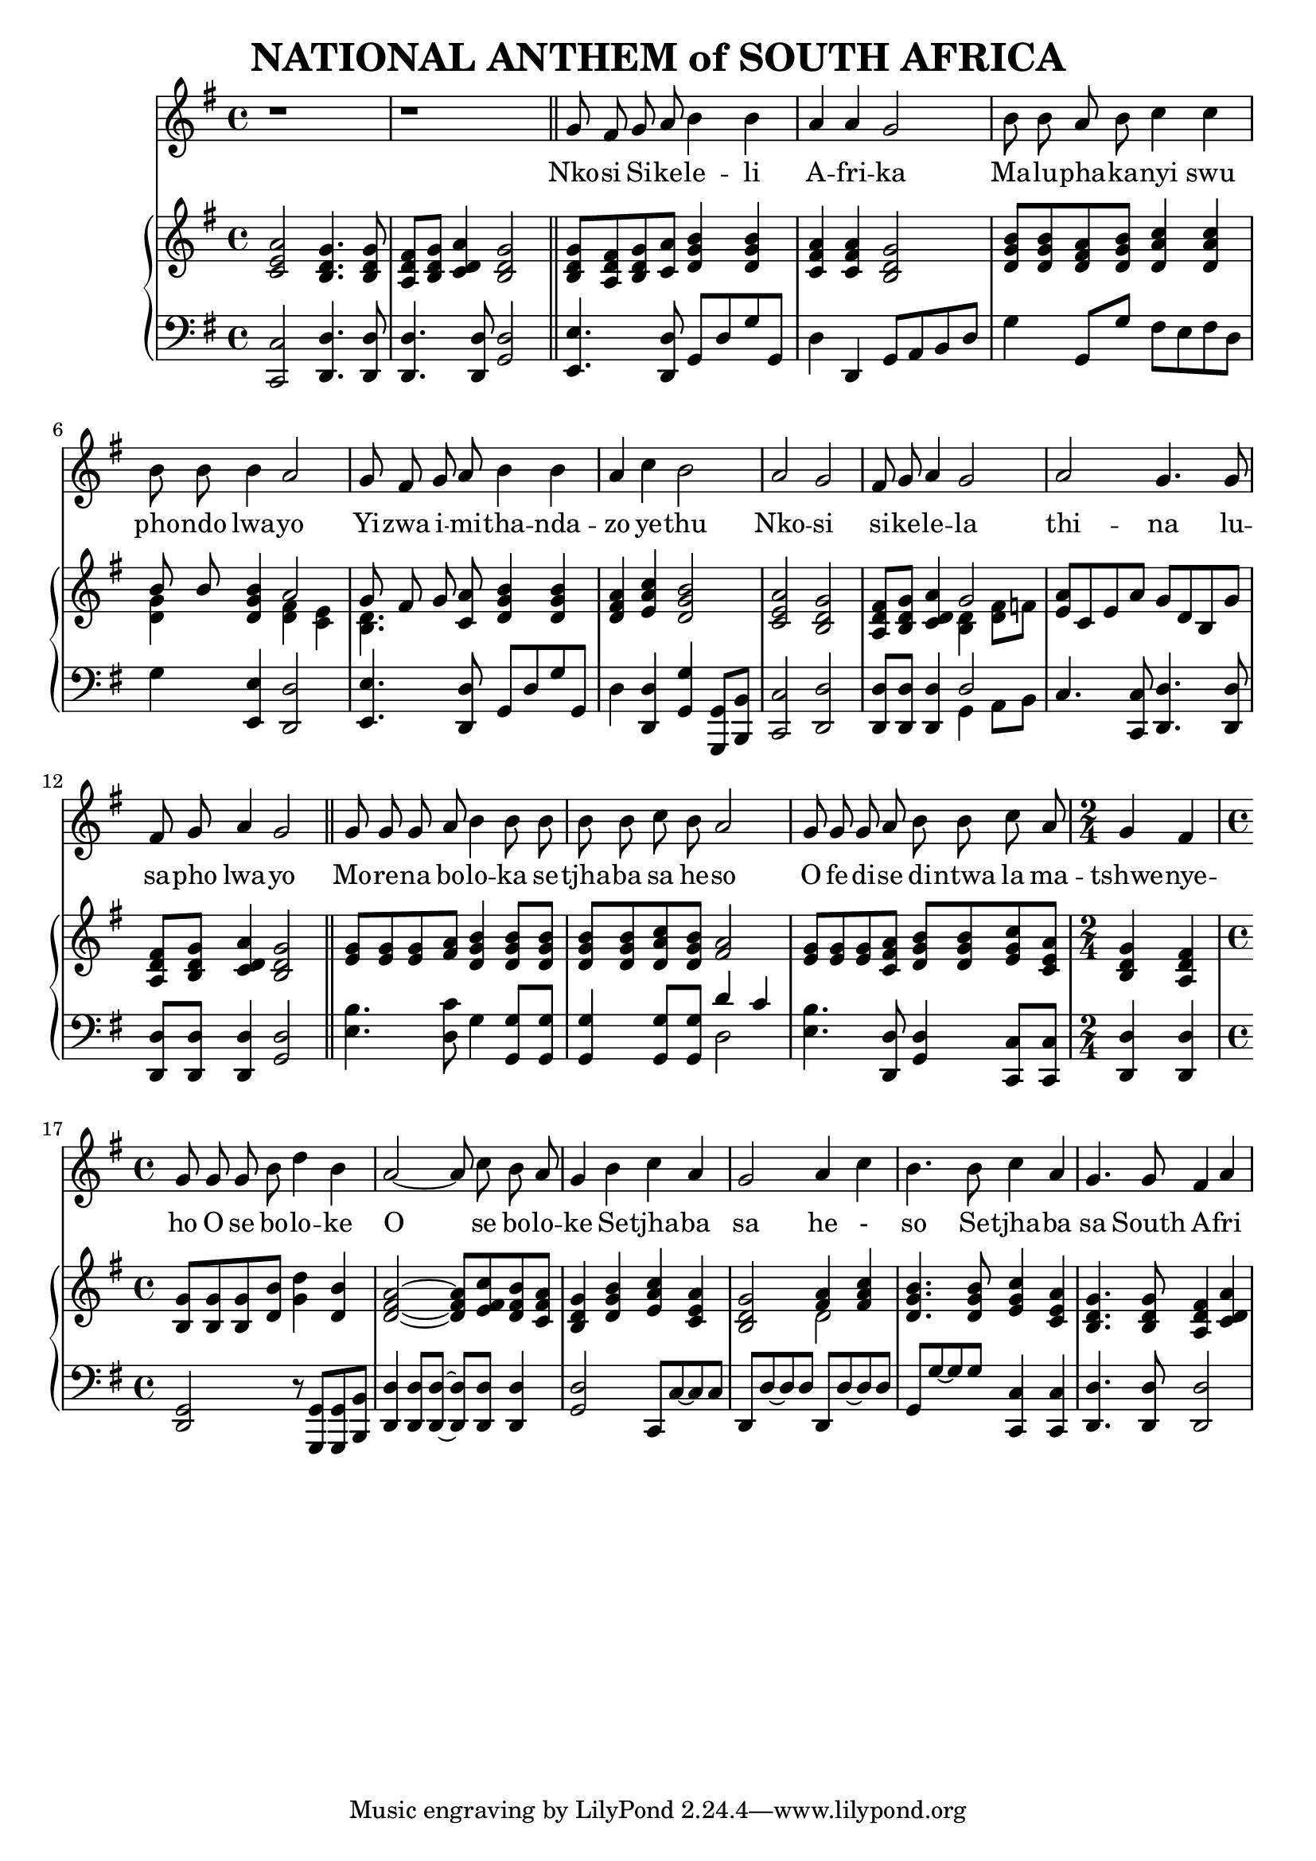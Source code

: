 \version "2.20.0"

\header {
    title = "NATIONAL ANTHEM of SOUTH AFRICA"
}

melody = \relative c'' {
  \clef treble
  \key g \major
  \time 4/4

  r1 |
  r1 \bar "||"

  g8 fis g a b4 b |
  a a g2 |
  b8 b a b c4 c4 |
  b8 b b4 a2 |
  g8 fis g a b4 b |
  a4 c b2 |
  a g |
  fis8 g a4 g2 |
  a g4. g8 |
  fis g a4 g2 \bar "||"

  g8 g g a b4 b8 b |
  b b c b a2 |
  g8 g g a b b c a |
  \time 2/4 g4 fis |
  \time 4/4 g8 g g b d4 b |
  a2~a8 c b a |
  g4 b c a |
  g2 a4 c |
  b4. b8 c4 a |
  g4. g8 fis4 a |
}

text = \lyricmode {
  Nko -- si Si -- ke -- le -- li
  A -- fri -- ka
  Ma -- lu -- pha -- ka -- nyi swu
  pho -- ndo lwa -- yo
  Yi -- zwa i -- mi -- tha -- nda --
  zo ye -- thu
  Nko -- si
  si -- ke -- le -- la
  thi -- na lu --
  sa -- pho  lwa -- yo

  Mo -- re -- na bo -- lo -- ka se -- tjha -- ba sa he -- so
  O fe -- di -- se di -- ntwa la ma -- tshwe -- nye -- ho
  O se bo -- lo -- ke
  O se bo -- lo -- ke
  Se -- tjha -- ba sa he - so
  Se -- tjha -- ba sa South A -- fri -- ka
}

upper = \relative c {
  \clef treble
  \key g \major
  \time 4/4

  < c' e a >2 <b d g>4. <b d g>8 |
  <a d fis>8 <b d g> <c d a'>4 <b d g>2 |
  <b d g>8 <a d fis> <b d g> <c a'> <d g b>4  <d g b> |
  <c fis a> <c fis a> <b d g>2 |
  <d g b>8 <d g b> <d fis a> <d g b> <d a' c>4 <d a' c> |
  << {b'8 b} \\ {<d, g>4} >> <d g b> << { a'2 } \\ { <d, fis>4 <c e> } >> |
  << {g'8 fis g} \\ {<b, d>4.} >> <c a'>8 <d g b>4 <d g b> |
  <d fis a>4 <e a c> <d g b>2 |
  <c e a>2 <b d g> |
  <a d fis>8 <b d g> <c d a'>4 << {g'2} \\ {<b, d>4 <d fis>8 f} >> |
  <e a>8 c e a g d b g' |
  <a, d fis> <b d g> <c d a'>4 <b d g>2 |

  <e g>8 <e g> <e g> <fis a> <d g b>4 <d g b>8 <d g b> |
  <d g b> <d g b> <d a' c> <d g b> <fis a>2 |
  <e g>8 <e g> <e g> <c fis a> <d g b> <d g b> <e g c> <c e a> |
  <b d g>4 <a d fis> |
  <b g'>8 <b g'> <b g'> <d b'> <g d'>4 <d b'> |
  <d fis a>2 ~ <d fis a>8 <e fis c'> <d fis b> <c fis a> |
  <b d g>4 <d g b> <e a c> <c e a> |
  <b d g>2 << { <fis' a>4 <fis a c> } \\ { d2 } >> |
  <d g b>4. <d g b>8 <e g c>4 <c e a> |
  <b d g>4. <b d g>8 <a d fis>4 <c d a'> |

}

lower = \relative c, {
  \clef bass
  \key g \major

  <c c'>2 <d d'>4. <d d'>8 |
  <d d'>4. <d d'>8 <g d'>2 |
  <e e'>4. <d d'>8 g d' g g, |
  d'4 d, g8 a b d |
  g4 g,8 g' fis e fis d |
  g4 <e, e'> <d d'>2 |
  <e e'>4. <d d'>8 g d' g g, |
  d'4 <d, d'> <g g'> <g, g'>8 <b b'> |
  <c c'>2 <d d'> |
  <d d'>8 <d d'> <d d'>4 << { d'2 } \\ { g,4 a8 b } >> |
  c4. <c, c'>8 <d d'>4. <d d'>8 |
  <d d'> <d d'> <d d'>4 <g d'>2 |

  <e' b'>4. <d c'>8 g4 <g, g'>8 <g g'> |
  <g g'>4 <g g'>8 <g g'> << {d''4 c} \\ {d,2} >> |
  <e b'>4. <d, d'>8 <g d'>4 <c, c'>8 <c c'> |
  <d d'>4 <d d'> |
  <g d>2 r8 <g, g'>8 <g g'> <b b'> |
  <d d'>4 <d d'>8 <d d'>~<d d'> <d d'>8 <d d'>4 |
  <g d'>2 c,8 c'~c c |
  d, d'~d d d, d'~d d |
  g, g'~ g g <c,, c'>4 <c c'> |
  <d d'>4. <d d'>8 <d d'>2 |
}

\score {
  <<
    \new Voice = "mel" { \autoBeamOff \melody }
    \new Lyrics \lyricsto mel \text
    \new PianoStaff <<
      \new Staff = "upper" \upper
      \new Staff = "lower" \lower
    >>
  >>
  \layout {
    \context { \Staff \RemoveEmptyStaves }
  }
}
